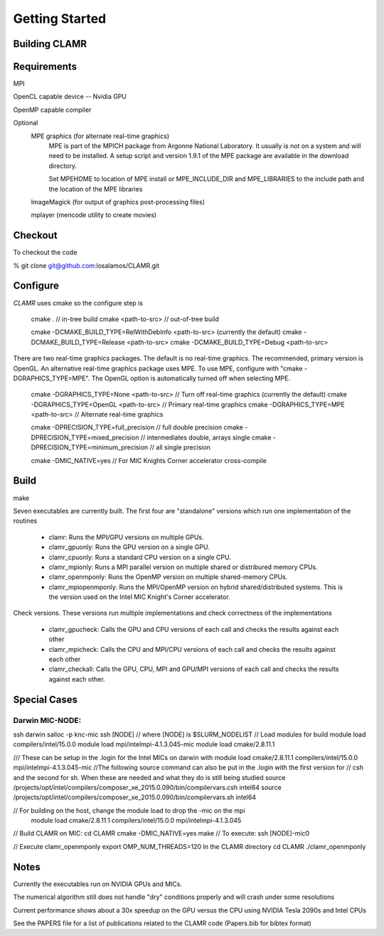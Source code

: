 ===============
Getting Started
===============

--------------
Building CLAMR
--------------

------------
Requirements
------------

MPI

OpenCL capable device -- Nvidia GPU

OpenMP capable compiler

Optional
   MPE graphics (for alternate real-time graphics)
      MPE is part of the MPICH package from Argonne National Laboratory.
      It usually is not on a system and will need to be installed. A setup script and
      version 1.9.1 of the MPE package are available in the download directory.

      Set MPEHOME to location of MPE install or MPE_INCLUDE_DIR and MPE_LIBRARIES to 
      the include path and the location of the MPE libraries

   ImageMagick (for output of graphics post-processing files)

   mplayer (mencode utility to create movies)

--------
Checkout
--------

To checkout the code

% git clone git@github.com:losalamos/CLAMR.git

---------
Configure
---------

*CLAMR* uses cmake so the configure step is 

    cmake .                         // in-tree build
    cmake <path-to-src>             // out-of-tree build

    cmake -DCMAKE_BUILD_TYPE=RelWithDebInfo <path-to-src> (currently the default)
    cmake -DCMAKE_BUILD_TYPE=Release <path-to-src>
    cmake -DCMAKE_BUILD_TYPE=Debug <path-to-src>

There are two real-time graphics packages. The default is no real-time graphics. The
recommended, primary version is OpenGL. An alternative real-time graphics package
uses MPE. To use MPE, configure with "cmake -DGRAPHICS_TYPE=MPE". The OpenGL
option is automatically turned off when selecting MPE. 

    cmake -DGRAPHICS_TYPE=None   <path-to-src>  // Turn off real-time graphics (currently the default)
    cmake -DGRAPHICS_TYPE=OpenGL <path-to-src>  // Primary real-time graphics
    cmake -DGRAPHICS_TYPE=MPE    <path-to-src>  // Alternate real-time graphics

    cmake -DPRECISION_TYPE=full_precision     // full double precision
    cmake -DPRECISION_TYPE=mixed_precision    // intermediates double, arrays single
    cmake -DPRECISION_TYPE=minimum_precision  // all single precision

    cmake -DMIC_NATIVE=yes   // For MIC Knights Corner accelerator cross-compile

-----
Build
-----

make

Seven executables are currently built. The first four are "standalone" versions which
run one implementation of the routines

 * clamr: Runs the MPI/GPU versions on multiple GPUs.

 * clamr_gpuonly: Runs the GPU version on a single GPU.

 * clamr_cpuonly: Runs a standard CPU version on a single CPU.

 * clamr_mpionly: Runs a MPI parallel version on multiple shared or distribured
   memory CPUs.

 * clamr_openmponly: Runs the OpenMP version on multiple shared-memory CPUs.

 * clamr_mpiopenmponly: Runs the MPI/OpenMP version on hybrid shared/distributed
   systems. This is the version used on the Intel MIC Knight's Corner accelerator.

Check versions. These versions run multiple implementations and check correctness of
the implementations

 * clamr_gpucheck: Calls the GPU and CPU versions of each call and checks the results
   against each other

 * clamr_mpicheck: Calls the CPU and MPI/CPU versions of each call and checks the results
   against each other

 * clamr_checkall: Calls the GPU, CPU, MPI and GPU/MPI versions of each call and checks
   the results against each other.

-------------
Special Cases
-------------

^^^^^^^^^^^^^^^^
Darwin MIC-NODE:
^^^^^^^^^^^^^^^^
ssh darwin
salloc -p knc-mic
ssh [NODE]
// where [NODE] is $SLURM_NODELIST
// Load modules for build
module load compilers/intel/15.0.0
module load mpi/intelmpi-4.1.3.045-mic
module load cmake/2.8.11.1

/// These can be setup in the .login for the Intel MICs on darwin with
module load cmake/2.8.11.1    compilers/intel/15.0.0    mpi/intelmpi-4.1.3.045-mic
//The following source command can also be put in the .login with the first version for
// csh and the second for sh. When these are needed and what they do is still being studied
source /projects/opt/intel/compilers/composer_xe_2015.0.090/bin/compilervars.csh intel64
source /projects/opt/intel/compilers/composer_xe_2015.0.090/bin/compilervars.sh intel64

// For building on the host, change the module load to drop the -mic on the mpi
 module load cmake/2.8.11.1    compilers/intel/15.0.0    mpi/intelmpi-4.1.3.045

// Build CLAMR on MIC:
cd CLAMR
cmake -DMIC_NATIVE=yes
make
// To execute:
ssh [NODE]-mic0

// Execute clamr_openmponly
export OMP_NUM_THREADS=120
In the CLAMR directory
cd CLAMR
./clamr_openmponly


-----
Notes
-----

Currently the executables run on NVIDIA GPUs and MICs.

The numerical algorithm still does not handle "dry" conditions properly and will
crash under some resolutions

Current performance shows about a 30x speedup on the GPU versus the CPU using NVIDIA
Tesla 2090s and Intel CPUs

See the PAPERS file for a list of publications related to the CLAMR code (Papers.bib for 
bibtex format)
